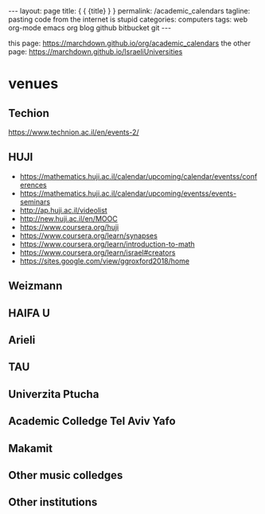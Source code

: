 #+BEGIN_HTML
---
layout: page
title: { { {title} } }
permalink: /academic_calendars
tagline: pasting code from the internet is stupid
categories: computers
tags: web org-mode emacs org blog github bitbucket git
---
#+END_HTML
this page: https://marchdown.github.io/org/academic_calendars
the other page: https://marchdown.github.io/IsraeliUniversities
* venues
** Techion 
https://www.technion.ac.il/en/events-2/
** HUJI
 - https://mathematics.huji.ac.il/calendar/upcoming/calendar/eventss/conferences
 - https://mathematics.huji.ac.il/calendar/upcoming/eventss/events-seminars
 - http://ap.huji.ac.il/videolist
 - http://new.huji.ac.il/en/MOOC
 - https://www.coursera.org/huji
 - https://www.coursera.org/learn/synapses
 - https://www.coursera.org/learn/introduction-to-math
 - https://www.coursera.org/learn/israel#creators
 - https://sites.google.com/view/ggroxford2018/home


** Weizmann


** HAIFA U
** Arieli
** TAU
** Univerzita Ptucha
** Academic Colledge Tel Aviv Yafo
** Makamit
** Other music colledges
** Other institutions
